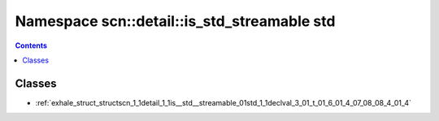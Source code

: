 
.. _namespace_scn__detail__is_std_streamable_std:

Namespace scn::detail::is_std_streamable std
============================================


.. contents:: Contents
   :local:
   :backlinks: none





Classes
-------


- :ref:`exhale_struct_structscn_1_1detail_1_1is__std__streamable_01std_1_1declval_3_01_t_01_6_01_4_07_08_08_4_01_4`
